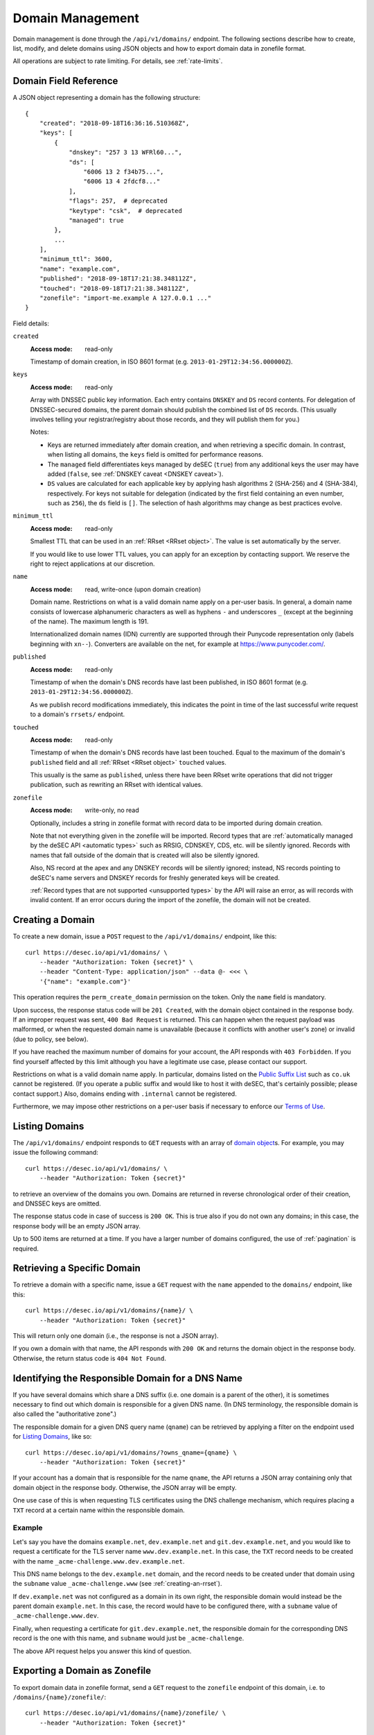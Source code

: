 .. _domain-management:

Domain Management
-----------------

Domain management is done through the ``/api/v1/domains/`` endpoint.  The
following sections describe how to create, list, modify, and delete domains
using JSON objects and how to export domain data in zonefile format.

All operations are subject to rate limiting.  For details, see
:ref:`rate-limits`.


.. _`domain object`:

Domain Field Reference
~~~~~~~~~~~~~~~~~~~~~~

A JSON object representing a domain has the following structure::

    {
        "created": "2018-09-18T16:36:16.510368Z",
        "keys": [
            {
                "dnskey": "257 3 13 WFRl60...",
                "ds": [
                    "6006 13 2 f34b75...",
                    "6006 13 4 2fdcf8..."
                ],
                "flags": 257,  # deprecated
                "keytype": "csk",  # deprecated
                "managed": true
            },
            ...
        ],
        "minimum_ttl": 3600,
        "name": "example.com",
        "published": "2018-09-18T17:21:38.348112Z",
        "touched": "2018-09-18T17:21:38.348112Z",
        "zonefile": "import-me.example A 127.0.0.1 ..."
    }

Field details:

``created``
    :Access mode: read-only

    Timestamp of domain creation, in ISO 8601 format (e.g.
    ``2013-01-29T12:34:56.000000Z``).

``keys``
    :Access mode: read-only

    Array with DNSSEC public key information.  Each entry contains ``DNSKEY``
    and ``DS`` record contents.  For delegation of DNSSEC-secured domains,
    the parent domain should publish the combined list of ``DS`` records.
    (This usually involves telling your registrar/registry about those
    records, and they will publish them for you.)

    Notes:

    - Keys are returned immediately after domain creation, and when retrieving
      a specific domain.  In contrast, when listing all domains, the ``keys``
      field is omitted for performance reasons.

    - The ``managed`` field differentiates keys managed by deSEC (``true``)
      from any additional keys the user may have added (``false``, see
      :ref:`DNSKEY caveat <DNSKEY caveat>`).

    - ``DS`` values are calculated for each applicable key by applying hash
      algorithms 2 (SHA-256) and 4 (SHA-384), respectively.
      For keys not suitable for delegation (indicated by the first field
      containing an even number, such as ``256``), the ``ds`` field is ``[]``.
      The selection of hash algorithms may change as best practices evolve.

``minimum_ttl``
    :Access mode: read-only

    Smallest TTL that can be used in an :ref:`RRset <RRset object>`. The value
    is set automatically by the server.

    If you would like to use lower TTL values, you can apply for an exception
    by contacting support.  We reserve the right to reject applications at our
    discretion.

``name``
    :Access mode: read, write-once (upon domain creation)

    Domain name.  Restrictions on what is a valid domain name apply on a
    per-user basis.  In general, a domain name consists of lowercase alphanumeric
    characters as well as hyphens ``-`` and underscores ``_`` (except at the
    beginning of the name).  The maximum length is 191.

    Internationalized domain names (IDN) currently are supported through their
    Punycode representation only (labels beginning with ``xn--``).  Converters
    are available on the net, for example at https://www.punycoder.com/.

``published``
    :Access mode: read-only

    Timestamp of when the domain's DNS records have last been published,
    in ISO 8601 format (e.g. ``2013-01-29T12:34:56.000000Z``).

    As we publish record modifications immediately, this indicates the
    point in time of the last successful write request to a domain's
    ``rrsets/`` endpoint.

``touched``
    :Access mode: read-only

    Timestamp of when the domain's DNS records have last been touched. Equal to
    the maximum of the domain's ``published`` field and all :ref:`RRset <RRset
    object>` ``touched`` values.

    This usually is the same as ``published``, unless there have been RRset
    write operations that did not trigger publication, such as rewriting an
    RRset with identical values.

``zonefile``
    :Access mode: write-only, no read

    Optionally, includes a string in zonefile format with record data to be
    imported during domain creation.

    Note that not everything given in the zonefile will be imported. Record
    types that are :ref:`automatically managed by the deSEC API <automatic
    types>` such as RRSIG, CDNSKEY, CDS, etc. will be silently ignored.
    Records with names that fall outside of the domain that is created will
    also be silently ignored.

    Also, NS record at the apex and any DNSKEY records will be
    silently ignored; instead, NS records pointing to deSEC's name servers
    and DNSKEY records for freshly generated keys will be created.

    :ref:`Record types that are not supported <unsupported types>` by the API
    will raise an error, as will records with invalid content.
    If an error occurs during the import of the zonefile, the domain will not
    be created.


Creating a Domain
~~~~~~~~~~~~~~~~~

To create a new domain, issue a ``POST`` request to the ``/api/v1/domains/``
endpoint, like this::

    curl https://desec.io/api/v1/domains/ \
        --header "Authorization: Token {secret}" \
        --header "Content-Type: application/json" --data @- <<< \
        '{"name": "example.com"}'

This operation requires the ``perm_create_domain`` permission on the token.
Only the ``name`` field is mandatory.

Upon success, the response status code will be ``201 Created``, with the
domain object contained in the response body.  If an improper request was
sent, ``400 Bad Request`` is returned.  This can happen when the request
payload was malformed, or when the requested domain name is unavailable
(because it conflicts with another user's zone) or invalid (due to policy, see
below).

If you have reached the maximum number of domains for your account, the API
responds with ``403 Forbidden``.  If you find yourself affected by this limit
although you have a legitimate use case, please contact our support.

Restrictions on what is a valid domain name apply.  In particular, domains
listed on the `Public Suffix List`_ such as ``co.uk`` cannot be registered.
(If you operate a public suffix and would like to host it with deSEC, that's
certainly possible; please contact support.) Also, domains ending with
``.internal`` cannot be registered.

.. _Public Suffix List: https://publicsuffix.org/

Furthermore, we may impose other restrictions on a per-user basis if necessary
to enforce our `Terms of Use`_.

.. _Terms of Use: https://desec.io/terms


Listing Domains
~~~~~~~~~~~~~~~

The ``/api/v1/domains/`` endpoint responds to ``GET`` requests with an array of
`domain object`_\ s. For example, you may issue the following command::

    curl https://desec.io/api/v1/domains/ \
        --header "Authorization: Token {secret}"

to retrieve an overview of the domains you own.  Domains are returned in
reverse chronological order of their creation, and DNSSEC keys are omitted.

The response status code in case of success is ``200 OK``.  This is true also
if you do not own any domains; in this case, the response body will be an empty
JSON array.

Up to 500 items are returned at a time.  If you have a larger number of
domains configured, the use of :ref:`pagination` is required.


Retrieving a Specific Domain
~~~~~~~~~~~~~~~~~~~~~~~~~~~~

To retrieve a domain with a specific name, issue a ``GET`` request with the
``name`` appended to the ``domains/`` endpoint, like this::

    curl https://desec.io/api/v1/domains/{name}/ \
        --header "Authorization: Token {secret}"

This will return only one domain (i.e., the response is not a JSON array).

If you own a domain with that name, the API responds with ``200 OK`` and
returns the domain object in the response body.  Otherwise, the return status
code is ``404 Not Found``.


Identifying the Responsible Domain for a DNS Name
~~~~~~~~~~~~~~~~~~~~~~~~~~~~~~~~~~~~~~~~~~~~~~~~~

If you have several domains which share a DNS suffix (i.e. one domain is a
parent of the other), it is sometimes necessary to find out which domain is
responsible for a given DNS name.  (In DNS terminology, the responsible domain
is also called the "authoritative zone".)

The responsible domain for a given DNS query name (``qname``) can be retrieved
by applying a filter on the endpoint used for `Listing Domains`_, like so::

    curl https://desec.io/api/v1/domains/?owns_qname={qname} \
        --header "Authorization: Token {secret}"

If your account has a domain that is responsible for the name ``qname``, the
API returns a JSON array containing only that domain object in the response
body.  Otherwise, the JSON array will be empty.

One use case of this is when requesting TLS certificates using the DNS
challenge mechanism, which requires placing a ``TXT`` record at a certain name
within the responsible domain.

Example
```````
Let's say you have the domains ``example.net``, ``dev.example.net`` and
``git.dev.example.net``, and you would like to request a certificate for the
TLS server name ``www.dev.example.net``.  In this case, the ``TXT`` record
needs to be created with the name ``_acme-challenge.www.dev.example.net``.

This DNS name belongs to the ``dev.example.net`` domain, and the record needs
to be created under that domain using the ``subname`` value
``_acme-challenge.www`` (see :ref:`creating-an-rrset`).

If ``dev.example.net`` was not configured as a domain in its own right, the
responsible domain would instead be the parent domain ``example.net``.  In
this case, the record would have to be configured there, with a ``subname``
value of ``_acme-challenge.www.dev``.

Finally, when requesting a certificate for ``git.dev.example.net``, the
responsible domain for the corresponding DNS record is the one with this name,
and ``subname`` would just be ``_acme-challenge``.

The above API request helps you answer this kind of question.


.. _exporting-a-domain:

Exporting a Domain as Zonefile
~~~~~~~~~~~~~~~~~~~~~~~~~~~~~~

To export domain data in zonefile format, send a ``GET`` request to the
``zonefile`` endpoint of this domain, i.e. to ``/domains/{name}/zonefile/``::

    curl https://desec.io/api/v1/domains/{name}/zonefile/ \
        --header "Authorization: Token {secret}"

Note that this will return a plain-text zonefile format without JSON formatting
that includes all domain data except for DNSSEC-specific record types, e.g.::

    ; Zonefile for example.com exported from desec.io at 2022-08-26 16:03:18.258961+00:00
    example.com.	1234	IN	NS	ns1.example.com.
    example.com.	1234	IN	NS	ns2.example.com.
    example.com.	300	IN	SOA	get.desec.io. get.desec.io. 2022082602 86400 3600 2419200 3600


.. _deleting-a-domain:

Deleting a Domain
~~~~~~~~~~~~~~~~~

To delete a domain, send a ``DELETE`` request to the endpoint representing the
domain. This operation requires the ``perm_delete_domain`` permission on the
token, and no conflicting token scoping policies.

Upon success or if the domain did not exist in your account, the response
status code is ``204 No Content``.
